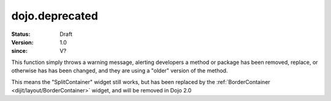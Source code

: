 .. _dojo/deprecated:

===============
dojo.deprecated
===============

:Status: Draft
:Version: 1.0
:since: V?

.. contents::
   :depth: 2

This function simply throws a warning message, alerting developers a method or package has been removed, replace, or otherwise has has been changed, and they are using a "older" version of the method.

.. js ::

  // Dojo 1.7 (AMD)
  require(["dojo/_base/kernel"], function(dojo){
    dojo.deprecated("dijit.layout.SplitContainer", "User dijit.layout.BorderContainer instead", "2.0");
  });
  // Dojo < 1.7
  dojo.deprecated("dijit.layout.SplitContainer", "User dijit.layout.BorderContainer instead", "2.0");

This means the "SplitContainer" widget still works, but has been replaced by the :ref:`BorderContainer <dijit/layout/BorderContainer>` widget, and will be removed in Dojo 2.0
